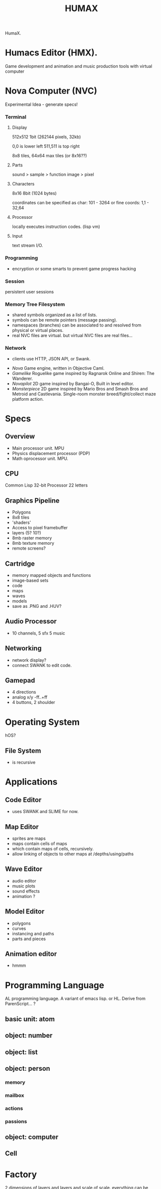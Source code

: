 #+TITLE: HUMAX

HumaX.

* Humacs Editor (HMX).

Game development and animation and music production tools
with virtual computer

* Nova Computer (NVC)
 Experimental Idea - generate specs!
*** Terminal
**** Display
  512x512 1bit (262144 pixels, 32kb)

  0,0 is lower left
  511,511 is top right

  8x8 tiles, 64x64 max tiles (or 8x16??)
 
**** Parts
  sound > sample
					 > function
  image > pixel

**** Characters
  8x16 8bit (1024 bytes)

  coordinates can be specified as char:
  101 - 3264
  or fine coords:
  1,1 - 32,64

**** Processor
  locally executes instruction codes. (lisp vm)

**** Input
 text stream I/O.

*** Programming
  - encryption or some smarts to prevent game progress hacking
*** Session
  persistent user sessions
*** Memory Tree Filesystem
 - shared symbols organized as a list of lists.
 - symbols can be remote pointers (message passing).
 - namespaces (branches) can be associated to and resolved from physical or virtual places.
 - real NVC files are virtual. but virtual NVC files are real files...

*** Network
  - clients use HTTP, JSON API, or Swank.



- [[nova.org][Nova]] Game engine, written in Objective Caml.
- [[gamelike.org][Gamelike]] Roguelike game inspired by Ragnarok Online and Shiren: The Wanderer.
- [[novapilot.org][Novapilot]] 2D game inspired by Bangai-O, Built in level editor.
- [[monsterpiece.org][Monsterpiece]] 2D game inspired by Mario Bros and Smash Bros and Metroid and Castlevania. Single-room monster breed/fight/collect maze platform action.



* Specs
** Overview
- Main processor unit. MPU
- Physics displacement processor (PDP)
- Math oprocessor unit. MPU.

** CPU
Common Lisp
32-bit Processor
22 letters
** Graphics Pipeline
- Polygons
- 8x8 tiles
- 'shaders'
- Access to pixel framebuffer
- layers (5? 10?)
- 8mb raster memory
- 8mb texture memory
- remote screens?
** Cartridge
- memory mapped objects and functions
- image-based sets
- code
- maps
- waves
- models
- save as .PNG and .HUV?
** Audio Processor
- 10 channels, 5 sfx 5 music
** Networking
 - network display?
 - connect SWANK to edit code.
** Gamepad
- 4 directions
- analog x/y -ff..+ff
- 4 buttons, 2 shoulder
* Operating System
hOS?
** File System
- is recursive
* Applications
** Code Editor
- uses SWANK and SLIME for now.
** Map Editor
- sprites are maps
- maps contain cells of maps
- which contain maps of cells, recursively.
- allow linking of objects to other maps at /depths/using/paths
** Wave Editor
- audio editor
- music plots
- sound effects
- animation ?
** Model Editor
- polygons
- curves
- instancing and paths
- parts and pieces
** Animation editor
- hmmm
* Programming Language
AL programming language.
A variant of emacs lisp.
or HL.
Derive from ParenScript... ?
** basic unit: atom
** object: number
** object: list
** object: person
*** memory
*** mailbox
*** actions
*** passions
** object: computer
*** 

** Cell

* Factory
2 dimensions of layers and layers and scale of scale.
everything can be inspected, edited, modified, fixed, broken.

can either start with blank blueprint,
or can generate a factory that works or is broken given a seed and percentage,
also we can download and share blueprints.
** Grids
- Hexagon, tile, polygon, curve, and radial.
** Connection types
- Pipes, gears, cables
** Doors
** Pathways
** Scaffolding
** Engines
